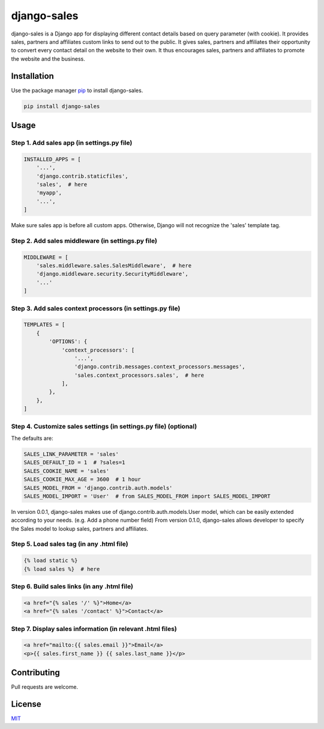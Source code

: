 
django-sales
============

django-sales is a Django app for displaying different contact details based on query parameter (with cookie).
It provides sales, partners and affiliates custom links to send out to the public.
It gives sales, partners and affiliates their opportunity to convert every contact detail on the website to their own.
It thus encourages sales, partners and affiliates to promote the website and the business. 

Installation
------------

Use the package manager `pip <https://pip.pypa.io/en/stable/>`_ to install django-sales.

.. code-block:: bash

   pip install django-sales

Usage
-----

Step 1. Add sales app (in settings.py file)
^^^^^^^^^^^^^^^^^^^^^^^^^^^^^^^^^^^^^^^^^^^

.. code-block:: python

   INSTALLED_APPS = [
       '...',
       'django.contrib.staticfiles',
       'sales',  # here 
       'myapp',
       '...',
   ]

Make sure sales app is before all custom apps. 
Otherwise, Django will not recognize the 'sales' template tag.

Step 2. Add sales middleware (in settings.py file)
^^^^^^^^^^^^^^^^^^^^^^^^^^^^^^^^^^^^^^^^^^^^^^^^^^

.. code-block:: python

   MIDDLEWARE = [
       'sales.middleware.sales.SalesMiddleware',  # here 
       'django.middleware.security.SecurityMiddleware',
       '...'
   ]

Step 3. Add sales context processors (in settings.py file)
^^^^^^^^^^^^^^^^^^^^^^^^^^^^^^^^^^^^^^^^^^^^^^^^^^^^^^^^^^

.. code-block:: python

   TEMPLATES = [
       {
           'OPTIONS': {
               'context_processors': [
                   '...',
                   'django.contrib.messages.context_processors.messages',
                   'sales.context_processors.sales',  # here
               ],
           },
       },
   ]

Step 4. Customize sales settings (in settings.py file) (optional)
^^^^^^^^^^^^^^^^^^^^^^^^^^^^^^^^^^^^^^^^^^^^^^^^^^^^^^^^^^^^^^^^^

The defaults are:

.. code-block:: python

   SALES_LINK_PARAMETER = 'sales'
   SALES_DEFAULT_ID = 1  # ?sales=1
   SALES_COOKIE_NAME = 'sales'
   SALES_COOKIE_MAX_AGE = 3600  # 1 hour
   SALES_MODEL_FROM = 'django.contrib.auth.models'
   SALES_MODEL_IMPORT = 'User'  # from SALES_MODEL_FROM import SALES_MODEL_IMPORT

In version 0.0.1, django-sales makes use of django.contrib.auth.models.User model, which can be easily extended according to your needs. (e.g. Add a phone number field)
From version 0.1.0, django-sales allows developer to specify the Sales model to lookup sales, partners and affiliates.

Step 5. Load sales tag (in any .html file)
^^^^^^^^^^^^^^^^^^^^^^^^^^^^^^^^^^^^^^^^^^

.. code-block:: html

   {% load static %}
   {% load sales %}  # here

Step 6. Build sales links (in any .html file)
^^^^^^^^^^^^^^^^^^^^^^^^^^^^^^^^^^^^^^^^^^^^^

.. code-block:: html

   <a href="{% sales '/' %}">Home</a>
   <a href="{% sales '/contact' %}">Contact</a>

Step 7. Display sales information (in relevant .html files)
^^^^^^^^^^^^^^^^^^^^^^^^^^^^^^^^^^^^^^^^^^^^^^^^^^^^^^^^^^^

.. code-block:: html

   <a href="mailto:{{ sales.email }}">Email</a>
   <p>{{ sales.first_name }} {{ sales.last_name }}</p>

Contributing
------------

Pull requests are welcome.

License
-------

`MIT <https://choosealicense.com/licenses/mit/>`_
